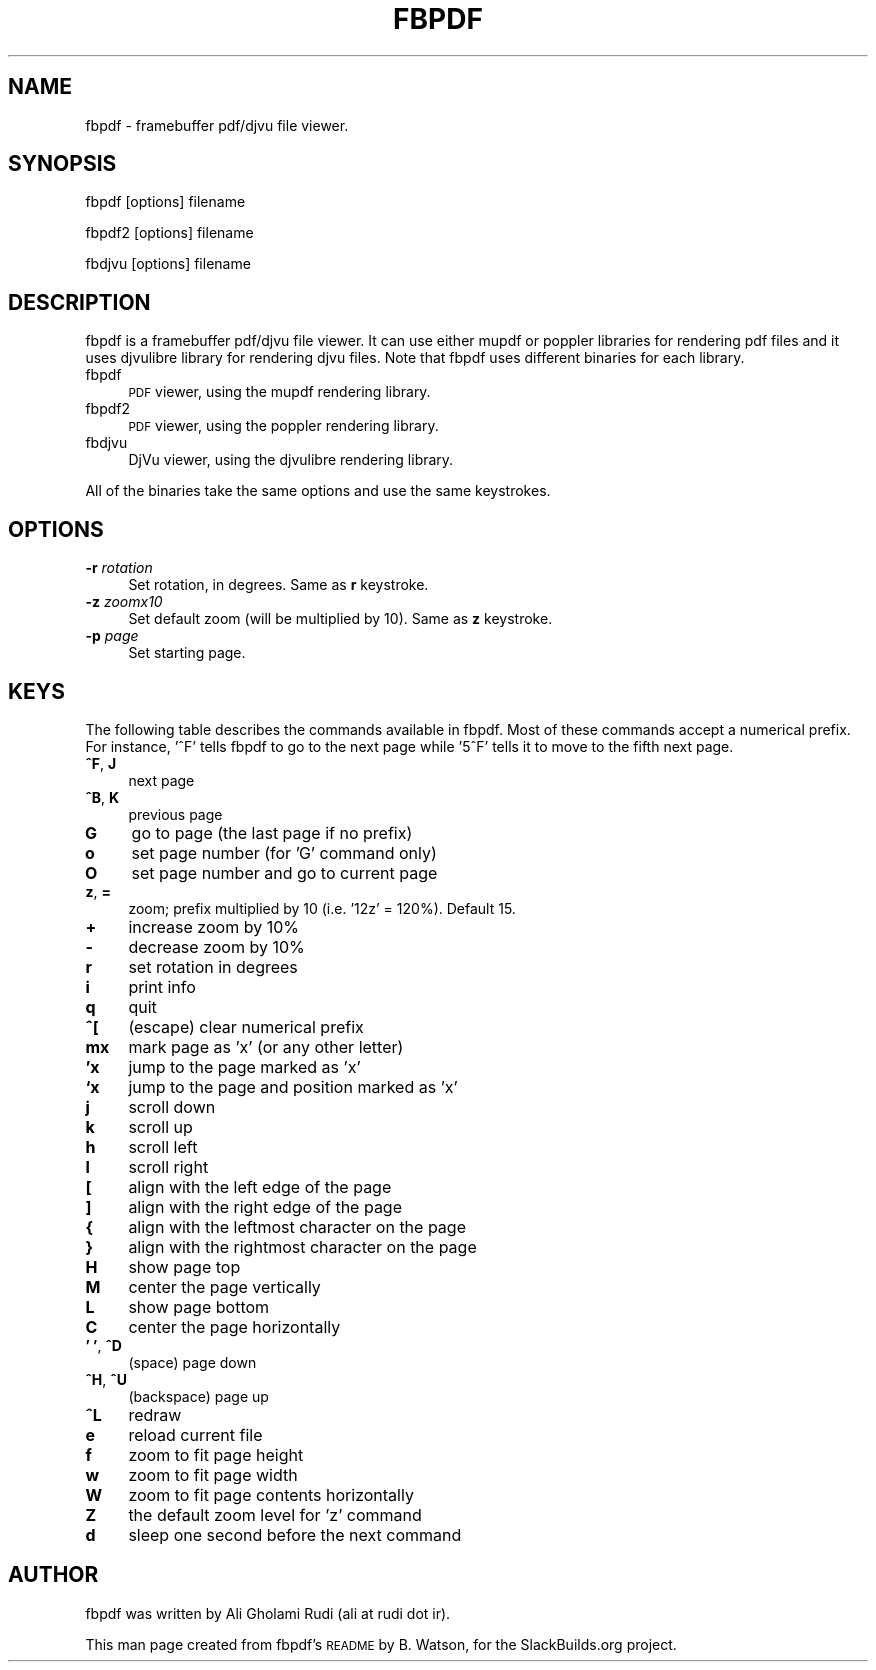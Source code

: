 .\" Automatically generated by Pod::Man 2.27 (Pod::Simple 3.28)
.\"
.\" Standard preamble:
.\" ========================================================================
.de Sp \" Vertical space (when we can't use .PP)
.if t .sp .5v
.if n .sp
..
.de Vb \" Begin verbatim text
.ft CW
.nf
.ne \\$1
..
.de Ve \" End verbatim text
.ft R
.fi
..
.\" Set up some character translations and predefined strings.  \*(-- will
.\" give an unbreakable dash, \*(PI will give pi, \*(L" will give a left
.\" double quote, and \*(R" will give a right double quote.  \*(C+ will
.\" give a nicer C++.  Capital omega is used to do unbreakable dashes and
.\" therefore won't be available.  \*(C` and \*(C' expand to `' in nroff,
.\" nothing in troff, for use with C<>.
.tr \(*W-
.ds C+ C\v'-.1v'\h'-1p'\s-2+\h'-1p'+\s0\v'.1v'\h'-1p'
.ie n \{\
.    ds -- \(*W-
.    ds PI pi
.    if (\n(.H=4u)&(1m=24u) .ds -- \(*W\h'-12u'\(*W\h'-12u'-\" diablo 10 pitch
.    if (\n(.H=4u)&(1m=20u) .ds -- \(*W\h'-12u'\(*W\h'-8u'-\"  diablo 12 pitch
.    ds L" ""
.    ds R" ""
.    ds C` ""
.    ds C' ""
'br\}
.el\{\
.    ds -- \|\(em\|
.    ds PI \(*p
.    ds L" ``
.    ds R" ''
.    ds C`
.    ds C'
'br\}
.\"
.\" Escape single quotes in literal strings from groff's Unicode transform.
.ie \n(.g .ds Aq \(aq
.el       .ds Aq '
.\"
.\" If the F register is turned on, we'll generate index entries on stderr for
.\" titles (.TH), headers (.SH), subsections (.SS), items (.Ip), and index
.\" entries marked with X<> in POD.  Of course, you'll have to process the
.\" output yourself in some meaningful fashion.
.\"
.\" Avoid warning from groff about undefined register 'F'.
.de IX
..
.nr rF 0
.if \n(.g .if rF .nr rF 1
.if (\n(rF:(\n(.g==0)) \{
.    if \nF \{
.        de IX
.        tm Index:\\$1\t\\n%\t"\\$2"
..
.        if !\nF==2 \{
.            nr % 0
.            nr F 2
.        \}
.    \}
.\}
.rr rF
.\" ========================================================================
.\"
.IX Title "FBPDF 1"
.TH FBPDF 1 "2014-08-22" "20140822" "SlackBuilds.org"
.\" For nroff, turn off justification.  Always turn off hyphenation; it makes
.\" way too many mistakes in technical documents.
.if n .ad l
.nh
.SH "NAME"
fbpdf \- framebuffer pdf/djvu file viewer.
.SH "SYNOPSIS"
.IX Header "SYNOPSIS"
fbpdf [options] filename
.PP
fbpdf2 [options] filename
.PP
fbdjvu [options] filename
.SH "DESCRIPTION"
.IX Header "DESCRIPTION"
fbpdf is a framebuffer pdf/djvu file viewer.  It can use either
mupdf or poppler libraries for rendering pdf files and it uses
djvulibre library for rendering djvu files. Note that fbpdf
uses different binaries for each library.
.IP "fbpdf" 4
.IX Item "fbpdf"
\&\s-1PDF\s0 viewer, using the mupdf rendering library.
.IP "fbpdf2" 4
.IX Item "fbpdf2"
\&\s-1PDF\s0 viewer, using the poppler rendering library.
.IP "fbdjvu" 4
.IX Item "fbdjvu"
DjVu viewer, using the djvulibre rendering library.
.PP
All of the binaries take the same options and use the same
keystrokes.
.SH "OPTIONS"
.IX Header "OPTIONS"
.IP "\fB\-r\fR \fIrotation\fR" 4
.IX Item "-r rotation"
Set rotation, in degrees. Same as \fBr\fR keystroke.
.IP "\fB\-z\fR \fIzoomx10\fR" 4
.IX Item "-z zoomx10"
Set default zoom (will be multiplied by 10). Same as \fBz\fR keystroke.
.IP "\fB\-p\fR \fIpage\fR" 4
.IX Item "-p page"
Set starting page.
.SH "KEYS"
.IX Header "KEYS"
The following table describes the commands available in fbpdf.
Most of these commands accept a numerical prefix.  For instance,
\&'^F' tells fbpdf to go to the next page while '5^F' tells it to
move to the fifth next page.
.IP "\fB^F\fR, \fBJ\fR" 4
.IX Item "^F, J"
next page
.IP "\fB^B\fR, \fBK\fR" 4
.IX Item "^B, K"
previous page
.IP "\fBG\fR" 4
.IX Item "G"
go to page (the last page if no prefix)
.IP "\fBo\fR" 4
.IX Item "o"
set page number (for 'G' command only)
.IP "\fBO\fR" 4
.IX Item "O"
set page number and go to current page
.IP "\fBz\fR, \fB=\fR" 4
.IX Item "z, ="
zoom; prefix multiplied by 10 (i.e. '12z' = 120%). Default 15.
.IP "\fB+\fR" 4
.IX Item "+"
increase zoom by 10%
.IP "\fB\-\fR" 4
.IX Item "-"
decrease zoom by 10%
.IP "\fBr\fR" 4
.IX Item "r"
set rotation in degrees
.IP "\fBi\fR" 4
.IX Item "i"
print info
.IP "\fBq\fR" 4
.IX Item "q"
quit
.IP "\fB^[\fR" 4
.IX Item "^["
(escape) clear numerical prefix
.IP "\fBmx\fR" 4
.IX Item "mx"
mark page as 'x' (or any other letter)
.IP "\fB'x\fR" 4
.IX Item "'x"
jump to the page marked as 'x'
.IP "\fB`x\fR" 4
.IX Item "`x"
jump to the page and position marked as 'x'
.IP "\fBj\fR" 4
.IX Item "j"
scroll down
.IP "\fBk\fR" 4
.IX Item "k"
scroll up
.IP "\fBh\fR" 4
.IX Item "h"
scroll left
.IP "\fBl\fR" 4
.IX Item "l"
scroll right
.IP "\fB[\fR" 4
.IX Item "["
align with the left edge of the page
.IP "\fB]\fR" 4
.IX Item "]"
align with the right edge of the page
.IP "\fB{\fR" 4
.IX Item "{"
align with the leftmost character on the page
.IP "\fB}\fR" 4
.IX Item "}"
align with the rightmost character on the page
.IP "\fBH\fR" 4
.IX Item "H"
show page top
.IP "\fBM\fR" 4
.IX Item "M"
center the page vertically
.IP "\fBL\fR" 4
.IX Item "L"
show page bottom
.IP "\fBC\fR" 4
.IX Item "C"
center the page horizontally
.IP "\fB' '\fR, \fB^D\fR" 4
.IX Item "' ', ^D"
(space) page down
.IP "\fB^H\fR, \fB^U\fR" 4
.IX Item "^H, ^U"
(backspace) page up
.IP "\fB^L\fR" 4
.IX Item "^L"
redraw
.IP "\fBe\fR" 4
.IX Item "e"
reload current file
.IP "\fBf\fR" 4
.IX Item "f"
zoom to fit page height
.IP "\fBw\fR" 4
.IX Item "w"
zoom to fit page width
.IP "\fBW\fR" 4
.IX Item "W"
zoom to fit page contents horizontally
.IP "\fBZ\fR" 4
.IX Item "Z"
the default zoom level for 'z' command
.IP "\fBd\fR" 4
.IX Item "d"
sleep one second before the next command
.SH "AUTHOR"
.IX Header "AUTHOR"
fbpdf was written by Ali Gholami Rudi (ali at rudi dot ir).
.PP
This man page created from fbpdf's \s-1README\s0 by B. Watson, for the
SlackBuilds.org project.
